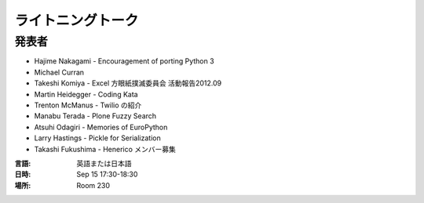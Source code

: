 ====================
 ライトニングトーク
====================

.. raw:: html

   <iframe width="560" height="315" src="http://www.youtube.com/embed/FDOrCsJ76lM" frameborder="0" allowfullscreen></iframe>

発表者
======
- Hajime Nakagami - Encouragement of porting Python 3
- Michael Curran
- Takeshi Komiya - Excel 方眼紙撲滅委員会 活動報告2012.09

  .. raw:: html

     <iframe src="http://www.slideshare.net/slideshow/embed_code/14298812" width="427" height="356" frameborder="0" marginwidth="0" marginheight="0" scrolling="no" style="border:1px solid #CCC;border-width:1px 1px 0;margin-bottom:5px" allowfullscreen> </iframe>

- Martin Heidegger - Coding Kata
- Trenton McManus - Twilio の紹介
- Manabu Terada - Plone Fuzzy Search
- Atsuhi Odagiri - Memories of EuroPython

  .. raw:: html

     <iframe src="http://www.slideshare.net/slideshow/embed_code/14370209" width="427" height="356" frameborder="0" marginwidth="0" marginheight="0" scrolling="no" style="border:1px solid #CCC;border-width:1px 1px 0;margin-bottom:5px" allowfullscreen> </iframe>

- Larry	Hastings - Pickle for Serialization
- Takashi Fukushima - Henerico メンバー募集

:言語: 英語または日本語
:日時: Sep 15 17:30-18:30
:場所: Room 230

.. LT(Lightning Talks) とは、5 分程度の短い時間で行う形式の発表のことを指します。

.. 申込方法
.. ========
.. 当日、受付にて募集します。発表を希望される方は、申込用紙にご記入の上お申し込みください。
.. 発表は先着順、上限に達した場合はそこで締切になりますので、お早めの応募をお待ちしています。

.. テーマは自由です。日常考えていること、当日その場で得たもの、最近ちょっと気になっていること。何でも気軽にどうぞ！
.. 前回の発表動画もありますので、迷っている方は参考にしてみてください。

.. http://2011.pycon.jp/program/lightning-talks
